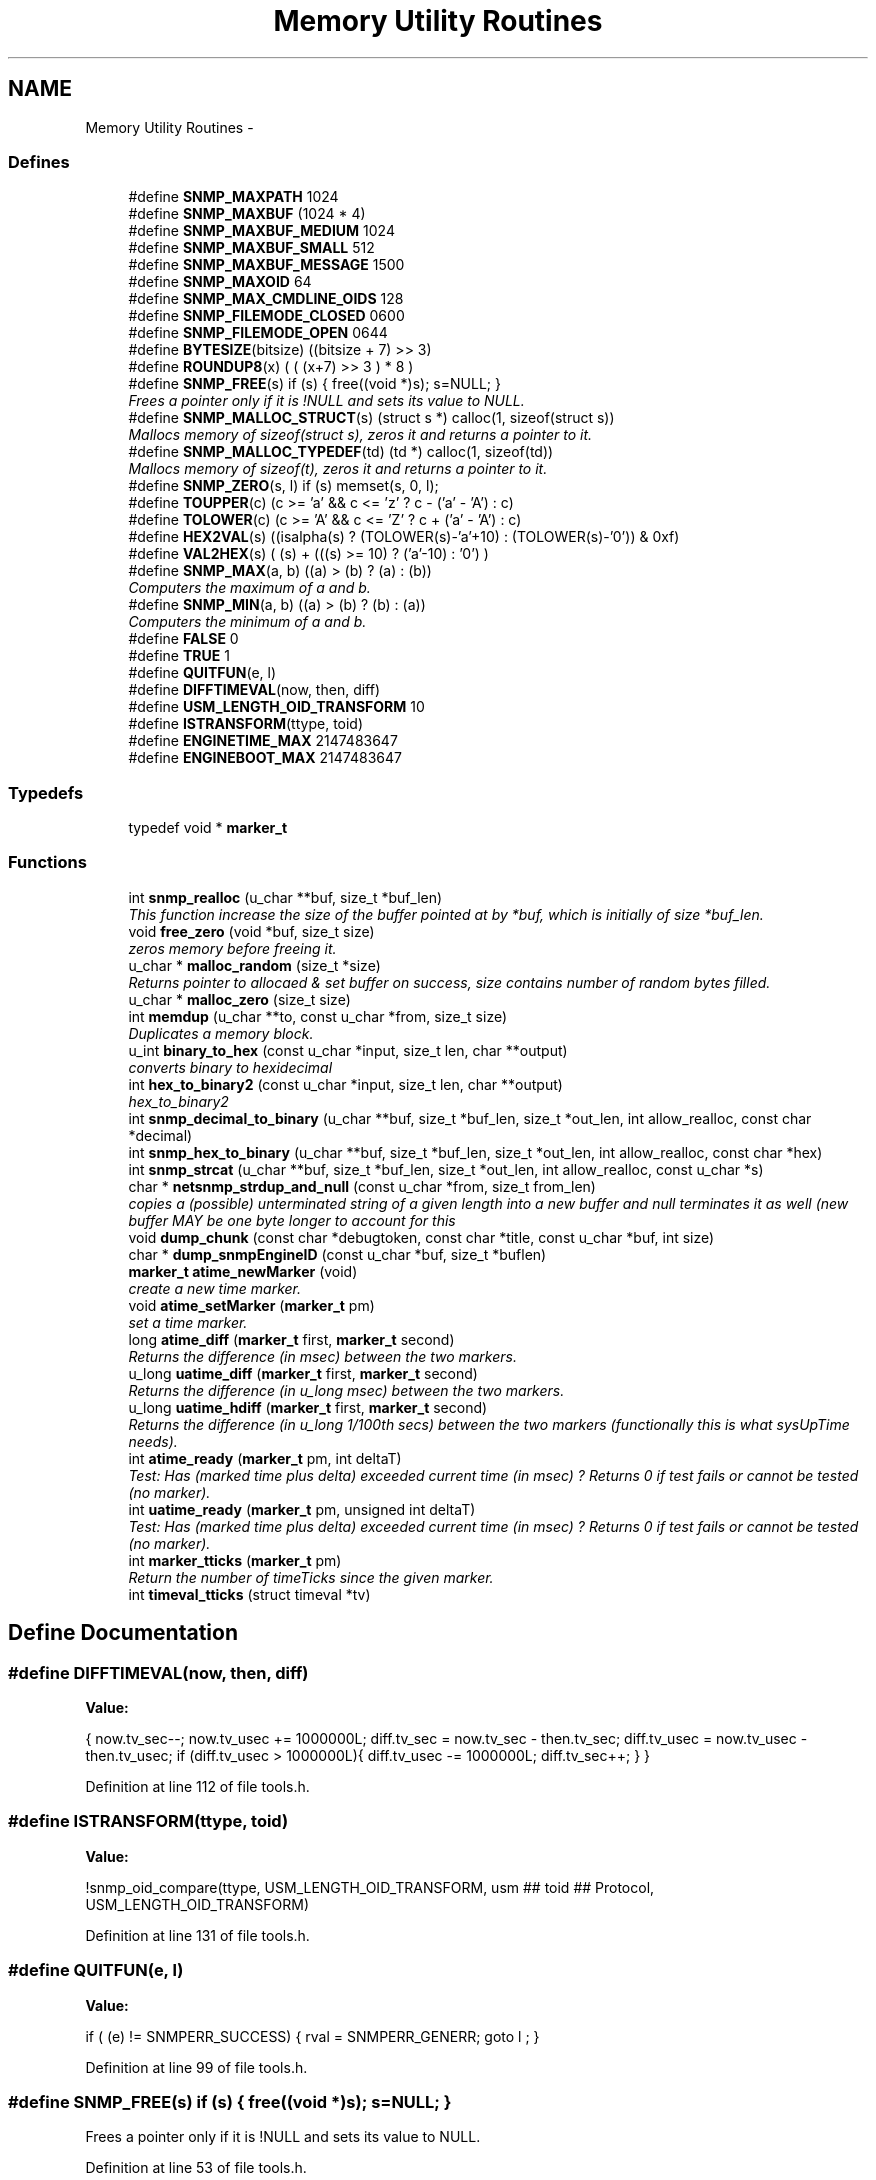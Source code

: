 .TH "Memory Utility Routines" 3 "1 Feb 2006" "Version 5.1.3" "net-snmp" \" -*- nroff -*-
.ad l
.nh
.SH NAME
Memory Utility Routines \- 
.SS "Defines"

.in +1c
.ti -1c
.RI "#define \fBSNMP_MAXPATH\fP   1024"
.br
.ti -1c
.RI "#define \fBSNMP_MAXBUF\fP   (1024 * 4)"
.br
.ti -1c
.RI "#define \fBSNMP_MAXBUF_MEDIUM\fP   1024"
.br
.ti -1c
.RI "#define \fBSNMP_MAXBUF_SMALL\fP   512"
.br
.ti -1c
.RI "#define \fBSNMP_MAXBUF_MESSAGE\fP   1500"
.br
.ti -1c
.RI "#define \fBSNMP_MAXOID\fP   64"
.br
.ti -1c
.RI "#define \fBSNMP_MAX_CMDLINE_OIDS\fP   128"
.br
.ti -1c
.RI "#define \fBSNMP_FILEMODE_CLOSED\fP   0600"
.br
.ti -1c
.RI "#define \fBSNMP_FILEMODE_OPEN\fP   0644"
.br
.ti -1c
.RI "#define \fBBYTESIZE\fP(bitsize)   ((bitsize + 7) >> 3)"
.br
.ti -1c
.RI "#define \fBROUNDUP8\fP(x)   ( ( (x+7) >> 3 ) * 8 )"
.br
.ti -1c
.RI "#define \fBSNMP_FREE\fP(s)   if (s) { free((void *)s); s=NULL; }"
.br
.RI "\fIFrees a pointer only if it is !NULL and sets its value to NULL. \fP"
.ti -1c
.RI "#define \fBSNMP_MALLOC_STRUCT\fP(s)   (struct s *) calloc(1, sizeof(struct s))"
.br
.RI "\fIMallocs memory of sizeof(struct s), zeros it and returns a pointer to it. \fP"
.ti -1c
.RI "#define \fBSNMP_MALLOC_TYPEDEF\fP(td)   (td *) calloc(1, sizeof(td))"
.br
.RI "\fIMallocs memory of sizeof(t), zeros it and returns a pointer to it. \fP"
.ti -1c
.RI "#define \fBSNMP_ZERO\fP(s, l)   if (s) memset(s, 0, l);"
.br
.ti -1c
.RI "#define \fBTOUPPER\fP(c)   (c >= 'a' && c <= 'z' ? c - ('a' - 'A') : c)"
.br
.ti -1c
.RI "#define \fBTOLOWER\fP(c)   (c >= 'A' && c <= 'Z' ? c + ('a' - 'A') : c)"
.br
.ti -1c
.RI "#define \fBHEX2VAL\fP(s)   ((isalpha(s) ? (TOLOWER(s)-'a'+10) : (TOLOWER(s)-'0')) & 0xf)"
.br
.ti -1c
.RI "#define \fBVAL2HEX\fP(s)   ( (s) + (((s) >= 10) ? ('a'-10) : '0') )"
.br
.ti -1c
.RI "#define \fBSNMP_MAX\fP(a, b)   ((a) > (b) ? (a) : (b))"
.br
.RI "\fIComputers the maximum of a and b. \fP"
.ti -1c
.RI "#define \fBSNMP_MIN\fP(a, b)   ((a) > (b) ? (b) : (a))"
.br
.RI "\fIComputers the minimum of a and b. \fP"
.ti -1c
.RI "#define \fBFALSE\fP   0"
.br
.ti -1c
.RI "#define \fBTRUE\fP   1"
.br
.ti -1c
.RI "#define \fBQUITFUN\fP(e, l)"
.br
.ti -1c
.RI "#define \fBDIFFTIMEVAL\fP(now, then, diff)"
.br
.ti -1c
.RI "#define \fBUSM_LENGTH_OID_TRANSFORM\fP   10"
.br
.ti -1c
.RI "#define \fBISTRANSFORM\fP(ttype, toid)"
.br
.ti -1c
.RI "#define \fBENGINETIME_MAX\fP   2147483647"
.br
.ti -1c
.RI "#define \fBENGINEBOOT_MAX\fP   2147483647"
.br
.in -1c
.SS "Typedefs"

.in +1c
.ti -1c
.RI "typedef void * \fBmarker_t\fP"
.br
.in -1c
.SS "Functions"

.in +1c
.ti -1c
.RI "int \fBsnmp_realloc\fP (u_char **buf, size_t *buf_len)"
.br
.RI "\fIThis function increase the size of the buffer pointed at by *buf, which is initially of size *buf_len. \fP"
.ti -1c
.RI "void \fBfree_zero\fP (void *buf, size_t size)"
.br
.RI "\fIzeros memory before freeing it. \fP"
.ti -1c
.RI "u_char * \fBmalloc_random\fP (size_t *size)"
.br
.RI "\fIReturns pointer to allocaed & set buffer on success, size contains number of random bytes filled. \fP"
.ti -1c
.RI "u_char * \fBmalloc_zero\fP (size_t size)"
.br
.ti -1c
.RI "int \fBmemdup\fP (u_char **to, const u_char *from, size_t size)"
.br
.RI "\fIDuplicates a memory block. \fP"
.ti -1c
.RI "u_int \fBbinary_to_hex\fP (const u_char *input, size_t len, char **output)"
.br
.RI "\fIconverts binary to hexidecimal \fP"
.ti -1c
.RI "int \fBhex_to_binary2\fP (const u_char *input, size_t len, char **output)"
.br
.RI "\fIhex_to_binary2 \fP"
.ti -1c
.RI "int \fBsnmp_decimal_to_binary\fP (u_char **buf, size_t *buf_len, size_t *out_len, int allow_realloc, const char *decimal)"
.br
.ti -1c
.RI "int \fBsnmp_hex_to_binary\fP (u_char **buf, size_t *buf_len, size_t *out_len, int allow_realloc, const char *hex)"
.br
.ti -1c
.RI "int \fBsnmp_strcat\fP (u_char **buf, size_t *buf_len, size_t *out_len, int allow_realloc, const u_char *s)"
.br
.ti -1c
.RI "char * \fBnetsnmp_strdup_and_null\fP (const u_char *from, size_t from_len)"
.br
.RI "\fIcopies a (possible) unterminated string of a given length into a new buffer and null terminates it as well (new buffer MAY be one byte longer to account for this \fP"
.ti -1c
.RI "void \fBdump_chunk\fP (const char *debugtoken, const char *title, const u_char *buf, int size)"
.br
.ti -1c
.RI "char * \fBdump_snmpEngineID\fP (const u_char *buf, size_t *buflen)"
.br
.ti -1c
.RI "\fBmarker_t\fP \fBatime_newMarker\fP (void)"
.br
.RI "\fIcreate a new time marker. \fP"
.ti -1c
.RI "void \fBatime_setMarker\fP (\fBmarker_t\fP pm)"
.br
.RI "\fIset a time marker. \fP"
.ti -1c
.RI "long \fBatime_diff\fP (\fBmarker_t\fP first, \fBmarker_t\fP second)"
.br
.RI "\fIReturns the difference (in msec) between the two markers. \fP"
.ti -1c
.RI "u_long \fBuatime_diff\fP (\fBmarker_t\fP first, \fBmarker_t\fP second)"
.br
.RI "\fIReturns the difference (in u_long msec) between the two markers. \fP"
.ti -1c
.RI "u_long \fBuatime_hdiff\fP (\fBmarker_t\fP first, \fBmarker_t\fP second)"
.br
.RI "\fIReturns the difference (in u_long 1/100th secs) between the two markers (functionally this is what sysUpTime needs). \fP"
.ti -1c
.RI "int \fBatime_ready\fP (\fBmarker_t\fP pm, int deltaT)"
.br
.RI "\fITest: Has (marked time plus delta) exceeded current time (in msec) ? Returns 0 if test fails or cannot be tested (no marker). \fP"
.ti -1c
.RI "int \fBuatime_ready\fP (\fBmarker_t\fP pm, unsigned int deltaT)"
.br
.RI "\fITest: Has (marked time plus delta) exceeded current time (in msec) ? Returns 0 if test fails or cannot be tested (no marker). \fP"
.ti -1c
.RI "int \fBmarker_tticks\fP (\fBmarker_t\fP pm)"
.br
.RI "\fIReturn the number of timeTicks since the given marker. \fP"
.ti -1c
.RI "int \fBtimeval_tticks\fP (struct timeval *tv)"
.br
.in -1c
.SH "Define Documentation"
.PP 
.SS "#define DIFFTIMEVAL(now, then, diff)"
.PP
\fBValue:\fP
.PP
.nf
{                                                   \
        now.tv_sec--;                                   \
        now.tv_usec += 1000000L;                        \
        diff.tv_sec  = now.tv_sec  - then.tv_sec;       \
        diff.tv_usec = now.tv_usec - then.tv_usec;      \
        if (diff.tv_usec > 1000000L){                   \
                diff.tv_usec -= 1000000L;               \
                diff.tv_sec++;                          \
        }                                               \
}
.fi
.PP
Definition at line 112 of file tools.h.
.SS "#define ISTRANSFORM(ttype, toid)"
.PP
\fBValue:\fP
.PP
.nf
!snmp_oid_compare(ttype, USM_LENGTH_OID_TRANSFORM,            \
                usm ## toid ## Protocol, USM_LENGTH_OID_TRANSFORM)
.fi
.PP
Definition at line 131 of file tools.h.
.SS "#define QUITFUN(e, l)"
.PP
\fBValue:\fP
.PP
.nf
if ( (e) != SNMPERR_SUCCESS) {   \
                rval = SNMPERR_GENERR;  \
                goto l ;                \
        }
.fi
.PP
Definition at line 99 of file tools.h.
.SS "#define SNMP_FREE(s)   if (s) { free((void *)s); s=NULL; }"
.PP
Frees a pointer only if it is !NULL and sets its value to NULL. 
.PP
Definition at line 53 of file tools.h.
.PP
Referenced by _sess_read(), build_oid_segment(), clear_callback(), clear_context(), clear_lookup_cache(), convert_v2pdu_to_v1(), create_user_from_session(), dump_chunk(), dump_registry(), fprint_description(), fprint_objid(), fprint_value(), fprint_variable(), free_agent_snmp_session(), get_module_node(), get_node(), get_set_cache(), init_mib(), netsnmp_addrcache_add(), netsnmp_agent_check_packet(), netsnmp_agent_check_parse(), netsnmp_config_remember_free_list(), netsnmp_deregister_agent_nsap(), netsnmp_fixup_mib_directory(), netsnmp_free_agent_request_info(), netsnmp_free_all_list_data(), netsnmp_free_cachemap(), netsnmp_free_delegated_cache(), netsnmp_free_list_data(), netsnmp_handler_dup(), netsnmp_handler_free(), netsnmp_handler_registration_free(), netsnmp_reassign_requests(), netsnmp_register_agent_nsap(), netsnmp_register_old_api(), netsnmp_sess_log_error(), netsnmp_set_mib_directory(), netsnmp_set_row_column(), netsnmp_sprint_realloc_objid(), netsnmp_sprint_realloc_objid_tree(), netsnmp_subtree_free(), netsnmp_subtree_join(), netsnmp_subtree_split(), netsnmp_table_build_oid_from_index(), netsnmp_table_data_delete_row(), netsnmp_table_data_set_helper_handler(), netsnmp_table_dataset_delete_data(), netsnmp_table_iterator_helper_handler(), netsnmp_wrap_up_request(), parse_octet_hint(), read_config_files(), read_objid(), shutdown_mib(), snmp_add_var(), snmp_free_pdu(), snmp_free_var(), snmp_sess_close(), snmp_unregister_callback(), snmpv3_make_report(), snmpv3_parse(), unregister_all_config_handlers(), unregister_config_handler(), and unregister_mibs_by_session().
.SS "#define SNMP_MALLOC_STRUCT(s)   (struct s *) calloc(1, sizeof(struct s))"
.PP
Mallocs memory of sizeof(struct s), zeros it and returns a pointer to it. 
.PP
Definition at line 60 of file tools.h.
.PP
Referenced by netsnmp_config_remember_in_list(), netsnmp_create_subtree_cache(), netsnmp_register_callback(), snmp_alarm_register(), and snmp_alarm_register_hr().
.SS "#define SNMP_MALLOC_TYPEDEF(td)   (td *) calloc(1, sizeof(td))"
.PP
Mallocs memory of sizeof(t), zeros it and returns a pointer to it. 
.PP
Definition at line 63 of file tools.h.
.PP
Referenced by add_subtree(), get_context_lookup_cache(), init_agent_snmp_session(), netsnmp_container_get_null(), netsnmp_container_iterator_get(), netsnmp_create_data_list(), netsnmp_create_delegated_cache(), netsnmp_create_handler(), netsnmp_create_handler_registration(), netsnmp_create_table_data(), netsnmp_create_table_data_row(), netsnmp_create_table_data_set(), netsnmp_create_watcher_info(), netsnmp_ds_register_config(), netsnmp_ds_register_premib(), netsnmp_get_cache_handler(), netsnmp_get_new_stash_cache(), netsnmp_get_or_add_local_cachid(), netsnmp_get_scalar_group_handler(), netsnmp_mark_row_column_writable(), netsnmp_mode_end_call_add_mode_callback(), netsnmp_oid_stash_create_sized_node(), netsnmp_old_api_helper(), netsnmp_register_auto_data_table(), netsnmp_register_loghandler(), netsnmp_register_mib_table_row(), netsnmp_register_old_api(), netsnmp_register_save_list(), netsnmp_register_table_data_set(), netsnmp_set_row_column(), netsnmp_table_container_register(), netsnmp_table_data_set_create_newrowstash(), netsnmp_table_data_set_helper_handler(), netsnmp_table_iterator_helper_handler(), netsnmp_table_set_add_default_row(), save_set_cache(), snmp_varlist_add_variable(), and table_helper_handler().
.SS "#define SNMP_MAX(a, b)   ((a) > (b) ? (a) : (b))"
.PP
Computers the maximum of a and b. 
.PP
Definition at line 77 of file tools.h.
.PP
Referenced by netsnmp_config_parse_table_set(), netsnmp_create_subtree_cache(), and netsnmp_register_table_data_set().
.SS "#define SNMP_MIN(a, b)   ((a) > (b) ? (b) : (a))"
.PP
Computers the minimum of a and b. 
.PP
Definition at line 81 of file tools.h.
.PP
Referenced by netsnmp_config_parse_table_set(), netsnmp_oid_find_prefix(), netsnmp_register_table_data_set(), netsnmp_scalar_group_helper_handler(), netsnmp_scalar_helper_handler(), and netsnmp_table_data_helper_handler().
.SH "Function Documentation"
.PP 
.SS "long atime_diff (\fBmarker_t\fP first, \fBmarker_t\fP second)"
.PP
Returns the difference (in msec) between the two markers. 
.PP
Definition at line 745 of file tools.c.
.PP
Referenced by atime_ready(), and marker_tticks().
.SS "\fBmarker_t\fP atime_newMarker (void)"
.PP
create a new time marker. 
.PP
NOTE: Caller must free time marker when no longer needed.
.PP
Definition at line 721 of file tools.c.
.PP
Referenced by atime_ready(), marker_tticks(), netsnmp_cache_helper_handler(), netsnmp_stash_cache_update(), and uatime_ready().
.SS "int atime_ready (\fBmarker_t\fP pm, int deltaT)"
.PP
Test: Has (marked time plus delta) exceeded current time (in msec) ? Returns 0 if test fails or cannot be tested (no marker). 
.PP
Definition at line 800 of file tools.c.
.PP
References atime_diff(), and atime_newMarker().
.PP
Referenced by netsnmp_cache_helper_handler(), netsnmp_stash_cache_update(), and release_cached_resources().
.SS "void atime_setMarker (\fBmarker_t\fP pm)"
.PP
set a time marker. 
.PP
Definition at line 732 of file tools.c.
.PP
Referenced by netsnmp_cache_helper_handler(), and netsnmp_stash_cache_update().
.SS "u_int binary_to_hex (const u_char * input, size_t len, char ** output)"
.PP
converts binary to hexidecimal 
.PP
\fBParameters:\fP
.RS 4
\fI*input\fP Binary data. 
.br
\fIlen\fP Length of binary data. 
.br
\fI**output\fP NULL terminated string equivalent in hex.
.RE
.PP
\fBReturns:\fP
.RS 4
olen Length of output string not including NULL terminator.
.RE
.PP
FIX Is there already one of these in the UCD SNMP codebase? The old one should be used, or this one should be moved to snmplib/snmp_api.c.
.PP
Definition at line 287 of file tools.c.
.PP
References VAL2HEX.
.PP
Referenced by dump_chunk().
.SS "void free_zero (void * buf, size_t size)"
.PP
zeros memory before freeing it. 
.PP
\fBParameters:\fP
.RS 4
\fI*buf\fP Pointer at bytes to free. 
.br
\fIsize\fP Number of bytes in buf.
.RE
.PP

.PP
Definition at line 185 of file tools.c.
.PP
Referenced by hex_to_binary2(), and malloc_random().
.SS "int hex_to_binary2 (const u_char * input, size_t len, char ** output)"
.PP
hex_to_binary2 
.PP
\fBParameters:\fP
.RS 4
\fI*input\fP Printable data in base16. 
.br
\fIlen\fP Length in bytes of data. 
.br
\fI**output\fP Binary data equivalent to input.
.RE
.PP
\fBReturns:\fP
.RS 4
SNMPERR_GENERR on failure, otherwise length of allocated string.
.RE
.PP
Input of an odd length is right aligned.
.PP
FIX Another version of 'hex-to-binary' which takes odd length input strings. It also allocates the memory to hold the binary data. Should be integrated with the official hex_to_binary() function.
.PP
Definition at line 324 of file tools.c.
.PP
References free_zero(), HEX2VAL, and NULL.
.SS "u_char* malloc_random (size_t * size)"
.PP
Returns pointer to allocaed & set buffer on success, size contains number of random bytes filled. 
.PP
buf is NULL and *size set to KMT error value upon failure.
.PP
\fBParameters:\fP
.RS 4
\fIsize\fP Number of bytes to malloc() and fill with random bytes.
.RE
.PP
\fBReturns:\fP
.RS 4
a malloced buffer
.RE
.PP

.PP
Definition at line 205 of file tools.c.
.PP
References free_zero(), and NULL.
.SS "int marker_tticks (\fBmarker_t\fP pm)"
.PP
Return the number of timeTicks since the given marker. 
.PP
Definition at line 848 of file tools.c.
.PP
References atime_diff(), and atime_newMarker().
.PP
Referenced by timeval_tticks().
.SS "int memdup (u_char ** to, const u_char * from, size_t size)"
.PP
Duplicates a memory block. 
.PP
Copies a existing memory location from a pointer to another, newly malloced, pointer.
.PP
\fBParameters:\fP
.RS 4
\fIto\fP Pointer to allocate and copy memory to. 
.br
\fIfrom\fP Pointer to copy memory from. 
.br
\fIsize\fP Size of the data to be copied.
.RE
.PP
\fBReturns:\fP
.RS 4
SNMPERR_SUCCESS on success, SNMPERR_GENERR on failure.
.RE
.PP

.PP
Definition at line 236 of file tools.c.
.PP
References NULL.
.PP
Referenced by convert_v2pdu_to_v1(), create_user_from_session(), netsnmp_create_handler_registration(), netsnmp_handler_registration_dup(), netsnmp_instance_int_handler(), netsnmp_instance_long_handler(), netsnmp_instance_ulong_handler(), netsnmp_register_old_api(), netsnmp_set_row_column(), netsnmp_table_data_clone_row(), netsnmp_table_data_set_clone_row(), netsnmp_table_set_add_default_row(), and netsnmp_watcher_helper_handler().
.SS "char* netsnmp_strdup_and_null (const u_char * from, size_t from_len)"
.PP
copies a (possible) unterminated string of a given length into a new buffer and null terminates it as well (new buffer MAY be one byte longer to account for this 
.PP
Definition at line 255 of file tools.c.
.PP
References NULL.
.PP
Referenced by netsnmp_table_data_set_helper_handler().
.SS "int snmp_realloc (u_char ** buf, size_t * buf_len)"
.PP
This function increase the size of the buffer pointed at by *buf, which is initially of size *buf_len. 
.PP
Contents are preserved **AT THE BOTTOM END OF THE BUFFER**. If memory can be (re-)allocated then it returns 1, else it returns 0.
.PP
\fBParameters:\fP
.RS 4
\fIbuf\fP pointer to a buffer pointer 
.br
\fIbuf_len\fP pointer to current size of buffer in bytes
.RE
.PP

.PP
Definition at line 115 of file tools.c.
.PP
References NULL.
.PP
Referenced by asn_realloc(), dump_realloc_oid_to_string(), snmp_add_var(), snmp_decimal_to_binary(), snmp_hex_to_binary(), snmp_strcat(), sprint_realloc_asciistring(), sprint_realloc_hexstring(), sprint_realloc_ipaddress(), sprint_realloc_networkaddress(), and sprint_realloc_octet_string().
.SS "u_long uatime_diff (\fBmarker_t\fP first, \fBmarker_t\fP second)"
.PP
Returns the difference (in u_long msec) between the two markers. 
.PP
Definition at line 762 of file tools.c.
.PP
Referenced by uatime_ready().
.SS "u_long uatime_hdiff (\fBmarker_t\fP first, \fBmarker_t\fP second)"
.PP
Returns the difference (in u_long 1/100th secs) between the two markers (functionally this is what sysUpTime needs). 
.PP
Definition at line 780 of file tools.c.
.PP
Referenced by netsnmp_marker_uptime().
.SS "int uatime_ready (\fBmarker_t\fP pm, unsigned int deltaT)"
.PP
Test: Has (marked time plus delta) exceeded current time (in msec) ? Returns 0 if test fails or cannot be tested (no marker). 
.PP
Definition at line 822 of file tools.c.
.PP
References atime_newMarker(), and uatime_diff().
